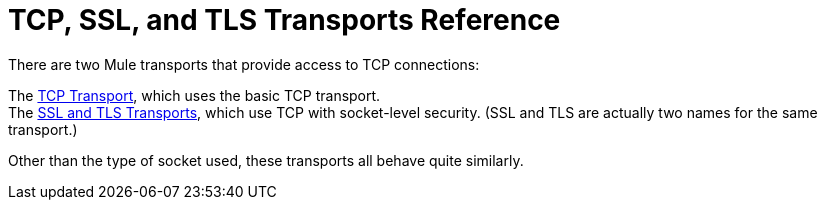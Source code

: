 = TCP, SSL, and TLS Transports Reference

There are two Mule transports that provide access to TCP connections:

The link:/mule\-user\-guide/v/3\.2/tcp-transport-reference[TCP Transport], which uses the basic TCP transport. +
The link:/mule\-user\-guide/v/3\.2/ssl-and-tls-transports-reference[SSL and TLS Transports], which use TCP with socket-level security. (SSL and TLS are actually two names for the same transport.)

Other than the type of socket used, these transports all behave quite similarly.
